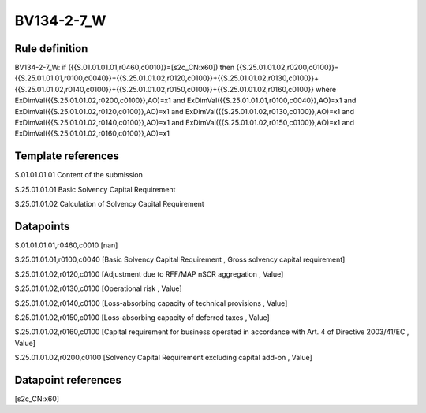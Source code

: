 ===========
BV134-2-7_W
===========

Rule definition
---------------

BV134-2-7_W: if ({{S.01.01.01.01,r0460,c0010}}=[s2c_CN:x60]) then {{S.25.01.01.02,r0200,c0100}}={{S.25.01.01.01,r0100,c0040}}+{{S.25.01.01.02,r0120,c0100}}+{{S.25.01.01.02,r0130,c0100}}+{{S.25.01.01.02,r0140,c0100}}+{{S.25.01.01.02,r0150,c0100}}+{{S.25.01.01.02,r0160,c0100}} where ExDimVal({{S.25.01.01.02,r0200,c0100}},AO)=x1 and ExDimVal({{S.25.01.01.01,r0100,c0040}},AO)=x1 and ExDimVal({{S.25.01.01.02,r0120,c0100}},AO)=x1 and ExDimVal({{S.25.01.01.02,r0130,c0100}},AO)=x1 and ExDimVal({{S.25.01.01.02,r0140,c0100}},AO)=x1 and ExDimVal({{S.25.01.01.02,r0150,c0100}},AO)=x1 and ExDimVal({{S.25.01.01.02,r0160,c0100}},AO)=x1


Template references
-------------------

S.01.01.01.01 Content of the submission

S.25.01.01.01 Basic Solvency Capital Requirement

S.25.01.01.02 Calculation of Solvency Capital Requirement


Datapoints
----------

S.01.01.01.01,r0460,c0010 [nan]

S.25.01.01.01,r0100,c0040 [Basic Solvency Capital Requirement , Gross solvency capital requirement]

S.25.01.01.02,r0120,c0100 [Adjustment due to RFF/MAP nSCR aggregation , Value]

S.25.01.01.02,r0130,c0100 [Operational risk , Value]

S.25.01.01.02,r0140,c0100 [Loss-absorbing capacity of technical provisions , Value]

S.25.01.01.02,r0150,c0100 [Loss-absorbing capacity of deferred taxes , Value]

S.25.01.01.02,r0160,c0100 [Capital requirement for business operated in accordance with Art. 4 of Directive 2003/41/EC , Value]

S.25.01.01.02,r0200,c0100 [Solvency Capital Requirement excluding capital add-on , Value]



Datapoint references
--------------------

[s2c_CN:x60]